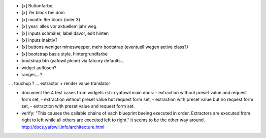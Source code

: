

- [x] Buttonfarbe,
- [x] 7er block bei dom
- [x] month: 6er block (oder 3)
- [x] year: alles vor aktuellem jahr weg.

- [x] inputs schmäler, label davor, edit hinten
- [x] inputs inaktiv?

- [x] buttons weniger minesweeper, mehr bootstrap (eventuell wegen active class?)
- [x] bootstrap basis style, hintergrundfarbe

- bootstrap btn (yafowil.plone) via fatcory defaults...

- widget auflösen?
- ranges,...?
... touchup ?
... extractor + render value translator



- document the 4 test cases from widgets.rst in yafowil main docs:
  - extraction without preset value and request form set,
  - extraction without preset value but request form set,
  - extraction with preset value but no request form set,
  - extraction with preset value and request form set.


- verify:
  "This causes the callable chains of each blueprint beeing executed in order. Extractors are executed from right to left while all others are executed left to right."
  it seems to be the other way around.
  http://docs.yafowil.info/architecture.html

